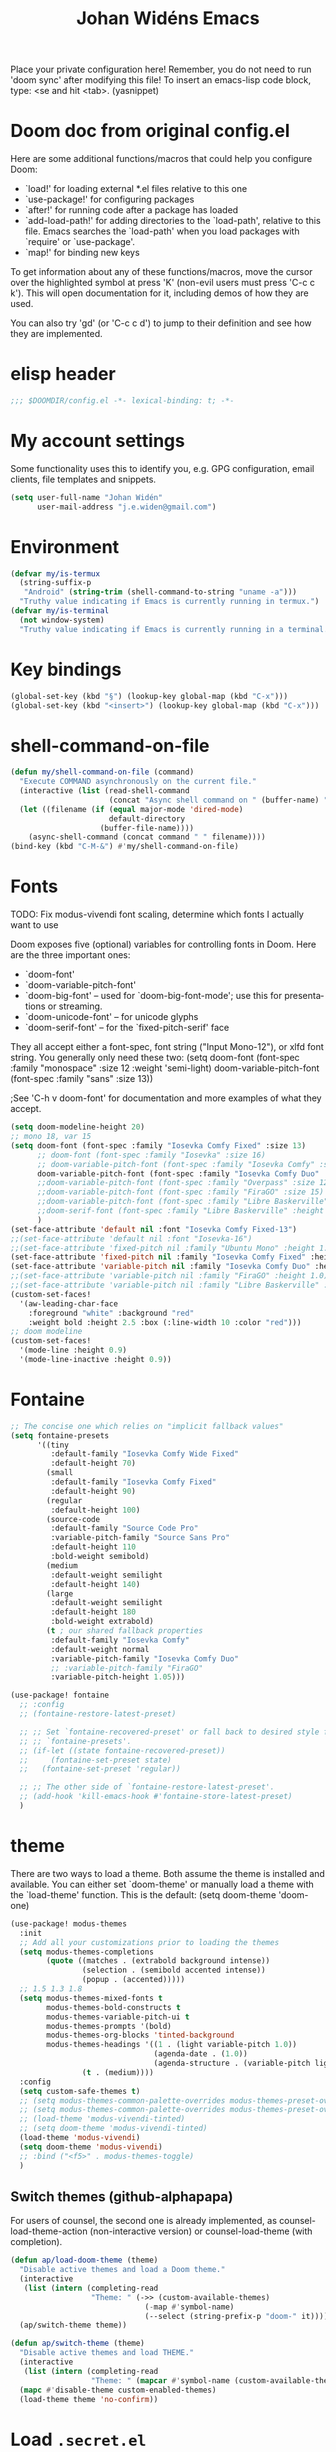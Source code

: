 #+TITLE: Johan Widéns Emacs
#+CREATOR: Johan Widén
#+LANGUAGE: en
#+OPTIONS: num:nil
#+ATTR_HTML: :style margin-left: auto; margin-right: auto;
Place your private configuration here! Remember, you do not need to run 'doom sync' after modifying this file!
To insert an emacs-lisp code block, type: <se and hit <tab>. (yasnippet)

* Doom doc from original config.el
Here are some additional functions/macros that could help you configure Doom:

- `load!' for loading external *.el files relative to this one
- `use-package!' for configuring packages
- `after!' for running code after a package has loaded
- `add-load-path!' for adding directories to the `load-path', relative to
  this file. Emacs searches the `load-path' when you load packages with
  `require' or `use-package'.
- `map!' for binding new keys

To get information about any of these functions/macros, move the cursor over
the highlighted symbol at press 'K' (non-evil users must press 'C-c c k').
This will open documentation for it, including demos of how they are used.

You can also try 'gd' (or 'C-c c d') to jump to their definition and see how
they are implemented.

* elisp header
#+BEGIN_SRC emacs-lisp
;;; $DOOMDIR/config.el -*- lexical-binding: t; -*-
#+END_SRC

* My account settings
Some functionality uses this to identify you, e.g. GPG configuration, email clients, file templates and snippets.
#+BEGIN_SRC emacs-lisp
(setq user-full-name "Johan Widén"
      user-mail-address "j.e.widen@gmail.com")
#+END_SRC

* Environment
#+BEGIN_SRC emacs-lisp
(defvar my/is-termux
  (string-suffix-p
   "Android" (string-trim (shell-command-to-string "uname -a")))
  "Truthy value indicating if Emacs is currently running in termux.")
(defvar my/is-terminal
  (not window-system)
  "Truthy value indicating if Emacs is currently running in a terminal.")
#+END_SRC

* Key bindings
#+BEGIN_SRC emacs-lisp
(global-set-key (kbd "§") (lookup-key global-map (kbd "C-x")))
(global-set-key (kbd "<insert>") (lookup-key global-map (kbd "C-x")))
#+END_SRC

* shell-command-on-file
#+BEGIN_SRC emacs-lisp
(defun my/shell-command-on-file (command)
  "Execute COMMAND asynchronously on the current file."
  (interactive (list (read-shell-command
                      (concat "Async shell command on " (buffer-name) ": "))))
  (let ((filename (if (equal major-mode 'dired-mode)
                      default-directory
                    (buffer-file-name))))
    (async-shell-command (concat command " " filename))))
(bind-key (kbd "C-M-&") #'my/shell-command-on-file)
#+END_SRC

* Fonts
TODO: Fix modus-vivendi font scaling, determine which fonts I actually want to use

Doom exposes five (optional) variables for controlling fonts in Doom. Here
are the three important ones:
- `doom-font'
- `doom-variable-pitch-font'
- `doom-big-font' -- used for `doom-big-font-mode'; use this for presentations or streaming.
- `doom-unicode-font' -- for unicode glyphs
- `doom-serif-font' -- for the `fixed-pitch-serif' face

They all accept either a font-spec, font string ("Input Mono-12"), or xlfd
font string. You generally only need these two:
(setq doom-font (font-spec :family "monospace" :size 12 :weight 'semi-light)
      doom-variable-pitch-font (font-spec :family "sans" :size 13))

;See 'C-h v doom-font' for documentation and more examples of what they accept.
#+BEGIN_SRC emacs-lisp
(setq doom-modeline-height 20)
;; mono 18, var 15
(setq doom-font (font-spec :family "Iosevka Comfy Fixed" :size 13)
      ;; doom-font (font-spec :family "Iosevka" :size 16)
      ;; doom-variable-pitch-font (font-spec :family "Iosevka Comfy" :size 13)
      doom-variable-pitch-font (font-spec :family "Iosevka Comfy Duo" :size 13)
      ;;doom-variable-pitch-font (font-spec :family "Overpass" :size 12)
      ;;doom-variable-pitch-font (font-spec :family "FiraGO" :size 15)
      ;;doom-variable-pitch-font (font-spec :family "Libre Baskerville" :height 1.0)
      ;;doom-serif-font (font-spec :family "Libre Baskerville" :height 1.0)
      )
(set-face-attribute 'default nil :font "Iosevka Comfy Fixed-13")
;;(set-face-attribute 'default nil :font "Iosevka-16")
;;(set-face-attribute 'fixed-pitch nil :family "Ubuntu Mono" :height 1.0)
(set-face-attribute 'fixed-pitch nil :family "Iosevka Comfy Fixed" :height 1.0)
(set-face-attribute 'variable-pitch nil :family "Iosevka Comfy Duo" :height 1.0)
;;(set-face-attribute 'variable-pitch nil :family "FiraGO" :height 1.0)
;;(set-face-attribute 'variable-pitch nil :family "Libre Baskerville" :height 1.0)
(custom-set-faces!
  '(aw-leading-char-face
    :foreground "white" :background "red"
    :weight bold :height 2.5 :box (:line-width 10 :color "red")))
;; doom modeline
(custom-set-faces!
  '(mode-line :height 0.9)
  '(mode-line-inactive :height 0.9))
#+END_SRC

* Fontaine
#+BEGIN_SRC emacs-lisp
;; The concise one which relies on "implicit fallback values"
(setq fontaine-presets
      '((tiny
         :default-family "Iosevka Comfy Wide Fixed"
         :default-height 70)
        (small
         :default-family "Iosevka Comfy Fixed"
         :default-height 90)
        (regular
         :default-height 100)
        (source-code
         :default-family "Source Code Pro"
         :variable-pitch-family "Source Sans Pro"
         :default-height 110
         :bold-weight semibold)
        (medium
         :default-weight semilight
         :default-height 140)
        (large
         :default-weight semilight
         :default-height 180
         :bold-weight extrabold)
        (t ; our shared fallback properties
         :default-family "Iosevka Comfy"
         :default-weight normal
         :variable-pitch-family "Iosevka Comfy Duo"
         ;; :variable-pitch-family "FiraGO"
         :variable-pitch-height 1.05)))

(use-package! fontaine
  ;; :config
  ;; (fontaine-restore-latest-preset)

  ;; ;; Set `fontaine-recovered-preset' or fall back to desired style from
  ;; ;; `fontaine-presets'.
  ;; (if-let ((state fontaine-recovered-preset))
  ;;     (fontaine-set-preset state)
  ;;   (fontaine-set-preset 'regular))

  ;; ;; The other side of `fontaine-restore-latest-preset'.
  ;; (add-hook 'kill-emacs-hook #'fontaine-store-latest-preset)
  )
#+END_SRC

* theme
There are two ways to load a theme. Both assume the theme is installed and
available. You can either set `doom-theme' or manually load a theme with the
`load-theme' function. This is the default:
(setq doom-theme 'doom-one)
#+BEGIN_SRC emacs-lisp
(use-package! modus-themes
  :init
  ;; Add all your customizations prior to loading the themes
  (setq modus-themes-completions
        (quote ((matches . (extrabold background intense))
                (selection . (semibold accented intense))
                (popup . (accented)))))
  ;; 1.5 1.3 1.8
  (setq modus-themes-mixed-fonts t
        modus-themes-bold-constructs t
        modus-themes-variable-pitch-ui t
        modus-themes-prompts '(bold)
        modus-themes-org-blocks 'tinted-background
        modus-themes-headings '((1 . (light variable-pitch 1.0))
                                (agenda-date . (1.0))
                                (agenda-structure . (variable-pitch light 1.0))
				(t . (medium))))
  :config
  (setq custom-safe-themes t)
  ;; (setq modus-themes-common-palette-overrides modus-themes-preset-overrides-intense)
  ;; (setq modus-themes-common-palette-overrides modus-themes-preset-overrides-faint)
  ;; (load-theme 'modus-vivendi-tinted)
  ;; (setq doom-theme 'modus-vivendi-tinted)
  (load-theme 'modus-vivendi)
  (setq doom-theme 'modus-vivendi)
  ;; :bind ("<f5>" . modus-themes-toggle)
  )
#+END_SRC

** Switch themes (github-alphapapa)
For users of counsel, the second one is already implemented, as counsel-load-theme-action (non-interactive version) or counsel-load-theme (with completion).
#+BEGIN_SRC emacs-lisp
(defun ap/load-doom-theme (theme)
  "Disable active themes and load a Doom theme."
  (interactive
   (list (intern (completing-read
                  "Theme: " (->> (custom-available-themes)
                              (-map #'symbol-name)
                              (--select (string-prefix-p "doom-" it)))))))
  (ap/switch-theme theme))

(defun ap/switch-theme (theme)
  "Disable active themes and load THEME."
  (interactive
   (list (intern (completing-read
                  "Theme: " (mapcar #'symbol-name (custom-available-themes))))))
  (mapc #'disable-theme custom-enabled-themes)
  (load-theme theme 'no-confirm))
#+END_SRC

* Load =.secret.el=
I load =~/.emacs.d/.secret.el= to keep sensible things out of version control.
For instance, you could set your identity by customizing both =user-full-name=
and =user-mail-address=. This is also where you want your API tokens to live.

#+BEGIN_SRC emacs-lisp :results silent
(defvar jw/paradox-github-token nil)

(let ((secret.el (expand-file-name ".secret.el" "~")))
  (when (file-exists-p secret.el)
    (load secret.el)))
#+END_SRC

* server
Allow emacs to run as a daemon.
Commented out 220811 https://discourse.doomemacs.org/t/common-config-anti-patterns/119
+BEGIN_SRC emacs-lisp
;; (server-start)
;; (setq server-kill-new-buffers nil)
+END_SRC

* Better defaults
** My defaults
#+BEGIN_SRC emacs-lisp
(setq-default
 help-window-select t             ; Focus new help windows when opened
 ;;debug-on-error t
 ;;jit-lock-defer-time 0
 ;;fast-but-imprecise-scrolling t ; Set by doom
 ;;sentence-end-double-space nil    ; End a sentence after a dot and a space. Set by doom
 window-combination-resize t      ; Resize windows proportionally
 history-delete-duplicates t
 next-error-message-highlight t
 completions-detailed t
 describe-bindings-outline t
 save-interprogram-paste-before-kill t
 ;; Change this from 10MB to 100MB
 large-file-warning-threshold 100000000
 )
(after! recentf (setq recentf-max-saved-items 1000))
#+END_SRC

** lolsmacs
Many settings in lolsmacs are already handled in doom.
The doom settings are probably better. I just copy a few settings from lolsmacs.
I want to avoid desktop, which is turned on in lolsmacs.
#+BEGIN_SRC emacs-lisp
(global-auto-revert-mode t)
#+END_SRC

* macro defkeys
From https://github.com/amno1/.emacs.d/blob/main/init.org
#+BEGIN_SRC emacs-lisp
(defmacro defkeys (mapname &rest body)
  `(let ((defs '(,@body)))
     (while defs
       (define-key ,mapname
                   (if (vectorp (car defs))
                       (car defs)
                     (read-kbd-macro (car defs)))
                   (if (or (listp (cadr defs)) (functionp (cadr defs)))
                       (cadr defs)
                     (if `(keymapp (bound-and-true-p ,(cadr defs)))
                         (eval (cadr defs)))))
       (setq defs (cddr defs)))))
#+END_SRC

* hippie expand
#+BEGIN_SRC emacs-lisp
(setq hippie-expand-try-functions-list
      '(try-complete-file-name-partially
        try-complete-file-name
        try-expand-all-abbrevs
        try-expand-line
        try-expand-dabbrev-visible
        try-expand-dabbrev-all-buffers
        try-expand-dabbrev-from-kill
        try-complete-lisp-symbol-partially
        try-complete-lisp-symbol))

(after! yasnippet
  (add-to-list 'hippie-expand-try-functions-list 'yas-hippie-try-expand))

(map! [remap dabbrev-expand] #'hippie-expand)
#+END_SRC

* org
** org proper
If you use `org' and don't want your org files in the default location below,
change `org-directory'. It must be set before org loads!
#+BEGIN_SRC emacs-lisp
(setq org-directory "~/org/")
(setq org-attach-id-dir "~/org/attachments/")

(after! org
  (progn
    (setq org-use-speed-commands t)
    (add-to-list
     'org-capture-templates
     `("P" "Protocol" entry (file+headline ,(concat org-directory "notes.org") "Inbox")
       "* %^{Title}\nSource: %u, %c\n #+BEGIN_QUOTE\n%i\n#+END_QUOTE\n\n\n%?"))
    (add-to-list
     'org-capture-templates
     `("L" "Protocol Link" entry (file+headline ,(concat org-directory "notes.org") "Inbox")
       "* %? [[%:link][%:description]] \nCaptured On: %U"))
    (add-to-list
     'org-capture-templates
     `("l" "Link" entry (file+headline ,(concat org-directory "notes.org") "Links")
       "* %a %^g\n %?\n %T\n %i"))
    (add-to-list
     'org-capture-templates
     `("w" "Web site" entry (file "")
       "* %a :website:\n\n%U %?\n\n%:initial"))))
#+END_SRC

** Which buffer types get org mode
#+BEGIN_SRC emacs-lisp
(add-to-list 'auto-mode-alist '("\\.\\(org_archive\\|txt\\)$" . org-mode))
#+END_SRC

** org-journal
#+BEGIN_SRC emacs-lisp
(after! org-journal
  (progn
    ;; With re-search-forward: Do not attempt to search for the empty string. Use instead something like
    ;; "^\*\* ", to search for all org-journal top entries.
    (customize-set-variable 'org-journal-search-forward-fn 're-search-forward)
    (setq org-journal-date-prefix "#+TITLE: "
          org-journal-file-format "private-%Y-%m-%d.org"
          org-journal-dir "~/org/roam/"
          org-journal-carryover-items nil
          org-journal-date-format "%Y-%m-%d")
    (add-to-list 'org-agenda-files org-journal-dir)))
#+END_SRC

** Babel
#+BEGIN_SRC emacs-lisp
(after! org
  (+org--babel-lazy-load 'python)
  (+org--babel-lazy-load 'shell)
  ;; (require 'ob-emacs-lisp)
  ;; ;; (require 'ob-ledger)
  ;; (require 'ob-python)
  ;; (require 'ob-shell)
  ;; (require 'ob-core)
  ;; (require 'ob-tangle)
  ;; (setq org-babel-load-languages '((emacs-lisp . t)
  ;;                                  (ledger . t)
  ;;                                  (python . t)
  ;;                                  (shell . t)  ; in my case /bin/bash
  ;;                                  ))
  )
#+END_SRC

** ox-gfm
#+BEGIN_SRC emacs-lisp
(after! org
  (require 'ox-gfm nil t))
#+END_SRC

** org-roam
#+BEGIN_SRC emacs-lisp
(setq org-roam-v2-ack t)
(setq org-roam-directory (file-truename "~/org/roam/")
      org-roam-db-location (file-truename "~/org/roam/org-roam.db")
      org-id-link-to-org-use-id t)
#+END_SRC

** org-roam-ui
#+BEGIN_SRC emacs-lisp
(use-package! websocket
    :after org-roam)

(use-package! org-roam-ui
    :after org-roam ;; or :after org
;;         normally we'd recommend hooking orui after org-roam, but since org-roam does not have
;;         a hookable mode anymore, you're advised to pick something yourself
;;         if you don't care about startup time, use
;;  :hook (after-init . org-roam-ui-mode)
    :config
    (setq org-roam-ui-sync-theme t
          org-roam-ui-follow t
          org-roam-ui-update-on-save t
          org-roam-ui-open-on-start t))
#+END_SRC

** hugo-enable
BEGIN_SRC emacs-lisp
(after! (org ox-hugo)
  (defun jethro/conditional-hugo-enable ()
    (save-excursion
      (if (cdr (assoc "SETUPFILE" (org-roam--extract-global-props '("SETUPFILE"))))
          (org-hugo-auto-export-mode +1)
        (org-hugo-auto-export-mode -1))))
  (add-hook 'org-mode-hook #'jethro/conditional-hugo-enable))
END_SRC

** org-noter
+BEGIN_SRC emacs-lisp
(setq org-noter-always-create-frame nil
      org-noter-notes-search-path '("~/org/roam/org-noter"))
+END_SRC

** bibtex-completion
If we use doom module :completion helm and module biblio the biblio
takes care of bibtex-completion.
#+BEGIN_SRC emacs-lisp
(use-package! bibtex-completion
  :config
  (setq bibtex-completion-bibliography '("/home/jw/org/roam/biblio/references.bib")
        bibtex-completion-library-path "/home/jw/org/roam/pdfs"
        bibtex-completion-notes-path "/home/jw/org/roam/biblio/helm-bibtex-notes"
        bibtex-completion-notes-template-multiple-files "#+TITLE: Notes on: ${author-or-editor} (${year}): ${title}\n\nSee [cite/t:@${=key=}]\n"
        bibtex-completion-additional-search-fields '(keywords)
        bibtex-completion-display-formats
	    '((article       . "${=has-pdf=:1}${=has-note=:1} ${year:4} ${author:36} ${title:*} ${journal:40}")
	      (inbook        . "${=has-pdf=:1}${=has-note=:1} ${year:4} ${author:36} ${title:*} Chapter ${chapter:32}")
	      (incollection  . "${=has-pdf=:1}${=has-note=:1} ${year:4} ${author:36} ${title:*} ${booktitle:40}")
	      (inproceedings . "${=has-pdf=:1}${=has-note=:1} ${year:4} ${author:36} ${title:*} ${booktitle:40}")
	      (t             . "${=has-pdf=:1}${=has-note=:1} ${year:4} ${author:36} ${title:*}"))
        bibtex-completion-pdf-field "file"
        bibtex-completion-pdf-open-function 'org-open-file
))
#+END_SRC

** org-menu
#+BEGIN_SRC emacs-lisp
(use-package! org-menu
 :after org
 :config
 (define-key org-mode-map (kbd "C-c m") 'org-menu)
  )
#+END_SRC

** org-recoll
#+BEGIN_SRC emacs-lisp
(use-package! org-recoll)
#+END_SRC

** org-similarity
#+BEGIN_SRC emacs-lisp
(use-package! org-similarity
  :config
  (setq org-similarity-directory org-roam-directory)
  )
#+END_SRC

** org-transclusion
#+BEGIN_SRC emacs-lisp
(use-package! org-transclusion
  :after org
  :init
  (map!
   :map global-map "<f12>" #'org-transclusion-add
   :leader
   :prefix "n"
   :desc "Org Transclusion Mode" "t" #'org-transclusion-mode))
#+END_SRC

* line numbers
This determines the style of line numbers in effect. If set to `nil', line
numbers are disabled. For relative line numbers, set this to `relative'.
#+BEGIN_SRC emacs-lisp
(setq display-line-numbers-type nil)
#+END_SRC

* Helm
** new helm proper
#+BEGIN_SRC emacs-lisp
(after! helm
  (progn
      (define-key helm-map (kbd "<tab>") 'helm-execute-persistent-action) ; rebind tab to do persistent action
      (define-key helm-map (kbd "C-i") 'helm-execute-persistent-action) ; make TAB work in terminal
      (define-key helm-map (kbd "C-j")  'helm-select-action) ; list actions using C-z

      (setq helm-candidate-number-limit 1000
            helm-display-header-line t
            helm-ff-auto-update-initial-value t
            helm-ff-DEL-up-one-level-maybe t)
      (when (modulep! :completion new-helm +childframe)
        (setq helm-posframe-border-width 16))

      ;; Was bound to the consult variant
      (global-set-key (kbd "M-y") 'helm-show-kill-ring)
      ;; Was bound to the vertico variant
      (global-set-key (kbd "C-x b") 'helm-mini)

      ;; use helm to list eshell history
      (add-hook 'eshell-mode-hook
                #'(lambda ()
                    (define-key eshell-mode-map (kbd "M-l")  'helm-eshell-history)))

      (helm-adaptive-mode 1)
      ;; show minibuffer history with Helm
      ;; (define-key minibuffer-local-map (kbd "M-p") 'helm-minibuffer-history)
      ;; (define-key minibuffer-local-map (kbd "M-n") 'helm-minibuffer-history)
      ))

(after! helm-projectile
  ;; (setq projectile-switch-project-action 'helm-projectile)
  (helm-projectile-on))
(after! (helm consult-recoll)
  (add-to-list 'helm-completing-read-handlers-alist (cons #'consult-recoll nil))
)
;; (after! vertico
;;   (setq completion-category-overrides nil))
#+END_SRC

** helm-bibtex
#+BEGIN_SRC emacs-lisp
(use-package! helm-bibtex
  :after helm)
#+END_SRC

** helm-ls-git
#+BEGIN_SRC emacs-lisp
  (use-package! helm-ls-git
    :after helm)
#+END_SRC

** helm-pydoc
#+BEGIN_SRC emacs-lisp
  (use-package! helm-pydoc
    :after helm)
#+END_SRC

** helm-tramp
#+BEGIN_SRC emacs-lisp
  (use-package! helm-tramp
    :after helm)
#+END_SRC

** mu-helm-rg
https://www.manueluberti.eu/emacs/2020/02/22/ripgrepping-with-helm/
One can also use helm-do-grep-ag
#+BEGIN_SRC emacs-lisp
(after! helm
  (progn
    (setq helm-grep-ag-command (concat "rg"
                                       " --color=never"
                                       " --smart-case"
                                       " --no-heading"
                                       " --line-number %s %s %s")
          helm-grep-file-path-style 'relative)
    (defun mu-helm-rg (directory &optional with-types)
      "Search in DIRECTORY with RG.
With WITH-TYPES, ask for file types to search in."
      (interactive "P")
      (require 'helm-adaptive)
      (helm-grep-ag-1 (expand-file-name directory)
                      (helm-aif (and with-types
                                     (helm-grep-ag-get-types))
                          (helm-comp-read
                           "RG type: " it
                           :must-match t
                           :marked-candidates t
                           :fc-transformer 'helm-adaptive-sort
                           :buffer "*helm rg types*"))))
    (defun mu--project-root ()
      "Return the project root directory or `helm-current-directory'."
      (require 'helm-ls-git)
      (if-let (dir (helm-ls-git-root-dir))
          dir
        (helm-current-directory)))
    (defun mu-helm-project-search (&optional with-types)
      "Search in current project with RG.
With WITH-TYPES, ask for file types to search in."
      (interactive "P")
      (mu-helm-rg (mu--project-root) with-types))

    (defun mu-helm-file-search (&optional with-types)
      "Search in `default-directory' with RG.
With WITH-TYPES, ask for file types to search in."
      (interactive "P")
      (mu-helm-rg default-directory with-types))))
#+END_SRC

** org-ql
#+BEGIN_SRC emacs-lisp
(use-package! org-ql
  :after helm)
(use-package! helm-org-ql
  :after helm)
#+END_SRC

** helm-org-rifle
#+BEGIN_SRC emacs-lisp
(use-package! helm-org-rifle
  :after helm)
#+END_SRC

** helm-wikipedia
#+BEGIN_SRC emacs-lisp
(use-package! helm-wikipedia
  :after helm)
#+END_SRC

** ezf
#+BEGIN_SRC emacs-lisp
(after! helm
  (load "/home/jw/projects/emacs/ezf/ezf.el"))
#+END_SRC

** helm key bindings in C-z map
Rebind C-z, by default it is suspend-frame
From https://github.com/amno1/.emacs.d/blob/main/init.org
#+BEGIN_SRC emacs-lisp
(after! helm
  (define-prefix-command 'C-z-map)
  (global-set-key (kbd "C-z") 'C-z-map)
  (defkeys global-map
    "C-z C-b" helm-buffers-list
    "C-z a"   mu-helm-project-search
    "C-z b"   helm-filtered-bookmarks
    "C-z c"   helm-company
    "C-z d"   helm-dabbrev
    "C-z e"   helm-calcul-expression
    "C-z g"   helm-google-suggest
    "C-z h"   helm-descbinds
    "C-z k"   helm-show-kill-ring
    "C-z f"   helm-find-files
    "C-z m"   helm-mini
    "C-z o"   helm-occur
    "C-z p"   helm-browse-project
    "C-z q"   helm-apropos
    "C-z r"   helm-recentf
    "C-z s"   swiper-helm
    "C-z C-c" helm-colors
    "C-z x"   helm-M-x
    "C-z y"   helm-yas-complete
    "C-z C-g" helm-ls-git-ls
    "C-z SPC" helm-all-mark-rings))
#+END_SRC

** helm-browser
#+BEGIN_SRC emacs-lisp
(use-package! helm-browser
  :after helm)
#+END_SRC

* citeproc
+BEGIN_SRC emacs-lisp
(use-package! citeproc
  :after org)
(use-package! oc
  :config
  (require 'oc-csl))
+END_SRC

* exwm-randr
#+BEGIN_SRC emacs-lisp
  (use-package! exwm)
  (require 'exwm-randr)
  (defun jw/env-list (env-string)
      "Return list of strings in environment variable env-string.
  nil if empty or undefined."
      (let ((env-var (getenv env-string)))
        (if env-var
            (split-string env-var)
          nil)))
  (defun jw/env-str (env-string)
      "Return string in environment variable env-string.
  nil if empty or undefined."
      (let ((env-var (getenv env-string)))
        (if (> (length env-var) 0)
            env-var
          nil)))

    (defun jw/build-workspace-monitor-plist (list)
      (let (transformed-list first second (rev-list (reverse list)))
        (while rev-list
          (setq second (car rev-list))
          (setq first (string-to-number (car (cdr rev-list))))
          (setq transformed-list (cons first (cons second transformed-list)))
          (setq rev-list (cdr (cdr rev-list)))
          )
        transformed-list))

    (defun jw/xrandr-output-list ()
      "Return list of connected X11 screens, according to xrandr."
      (interactive)
      (let* ((xrandr-output-regexp "\n\\([^ ]+\\) connected ")
             (find-outputs
              (lambda ()
                (let (output-list)
                  (call-process "/usr/bin/xrandr" nil t nil)
                  (goto-char (point-min))
                  (while (re-search-forward xrandr-output-regexp nil 'noerror)
                    (setq output-list (cons (match-string 1) output-list))
                    (forward-line))
                  (reverse output-list))))
             (output-list (with-temp-buffer
                            (funcall find-outputs))))
         output-list))

    (setq jw/x11-screen-list (jw/env-list "X11_SCREEN_LIST"))
    (setq jw/x11-screen-order-list (jw/env-list "X11_SCREEN_ORDER_LIST"))
    (setq jw/x11-screen-mode-list (jw/env-list "X11_SCREEN_MODE_LIST"))
    (setq jw/x11-screen-rate-list (jw/env-list "X11_SCREEN_RATE_LIST"))
    (setq jw/x11-screen-disabled-list (jw/env-list "X11_SCREEN_DISABLED_LIST"))
    (setq jw/exwm-workspace-list (jw/env-list "EXWM_WORKSPACE_LIST"))
    (setq jw/x11-screen-preferred (jw/env-str "X11_SCREEN_PREFERRED"))
    (setq jw/x11-display-dpi (jw/env-str "X11_DISPLAY_DPI"))
    (let ((env-var (getenv "X11_SCREEN_USE_ALL_AVAILABLE")))
      (setq jw/x11-screen-use-all-available
            (if (and (> (length env-var) 0) (string= "yes" env-var))
                t
              nil)))

    (setq exwm-randr-workspace-monitor-plist (jw/build-workspace-monitor-plist jw/exwm-workspace-list))

    (defun jw/exwm-change-screen-hook ()
      "Execute xrandr to select and position available screens according to X11_SCREEN_* environment variables."
      (let* ((output-list (jw/xrandr-output-list))
             (available-screens (seq-intersection jw/x11-screen-list output-list))
             (available-order-screens (seq-intersection jw/x11-screen-order-list output-list))
             ;; See "--auto" in xrandr(1) and https://github.com/ch11ng/exwm/issues/529.
             (unavailable-screens (seq-difference jw/x11-screen-list output-list))
             (available-disabled-screens (seq-intersection jw/x11-screen-disabled-list output-list))
             (available-screen-modes
              (let (mode-list
                    mode screen
                    (x-screen-list jw/x11-screen-list)
                    (x-mode-list jw/x11-screen-mode-list))
                (while x-screen-list
                  (setq screen (car x-screen-list))
                  (setq x-screen-list (cdr x-screen-list))
                  (setq mode (car x-mode-list))
                  (setq x-mode-list (cdr x-mode-list))
                  (if (seq-contains available-screens screen)
                      (setq mode-list (cons mode mode-list))))
                (reverse mode-list)))
             (available-screen-rates
              (let (rate-list
                    rate screen
                    (x-screen-list jw/x11-screen-list)
                    (x-rate-list jw/x11-screen-rate-list))
                (while x-screen-list
                  (setq screen (car x-screen-list))
                  (setq x-screen-list (cdr x-screen-list))
                  (setq rate (car x-rate-list))
                  (setq x-rate-list (cdr x-rate-list))
                  (if (seq-contains available-screens screen)
                      (setq rate-list (cons rate rate-list))))
                (reverse rate-list))))
        (if available-screens
            ;; Start building xrandr command line
            (let* ((x-primary-screen
                    (if (and jw/x11-screen-preferred (seq-contains available-screens jw/x11-screen-preferred))
                        jw/x11-screen-preferred
                      (car available-screens)))
                   (screen-pos (seq-position available-screens x-primary-screen))
                   (x-primary-mode (elt available-screen-modes screen-pos))
                   (x-primary-rate (elt available-screen-rates screen-pos))
                   (xrandr-dpi-args
                    (if jw/x11-display-dpi
                        (list jw/x11-display-dpi "--dpi")))
                   (xrandr-primary-args (list x-primary-rate "--rate" x-primary-mode "--mode" "--primary" x-primary-screen "--output"))
                   screen
                   disabled-list
                   (xrandr-disabled-args
                    (progn
                      (while available-disabled-screens
                        (setq screen (car available-disabled-screens))
                        (setq available-disabled-screens (cdr available-disabled-screens))
                        (setq disabled-list (cons "--output" disabled-list))
                        (setq disabled-list (cons screen disabled-list))
                        (setq disabled-list (cons "--off" disabled-list)))
                      disabled-list))
                   (unavailable-screen-list unavailable-screens)
                   u-s-list
                   (xrandr-unavailable-screen-args
                    (progn
                      (while unavailable-screen-list
                        (setq screen (car unavailable-screen-list))
                        (setq unavailable-screen-list (cdr unavailable-screen-list))
                        (setq u-s-list (cons "--output" u-s-list))
                        (setq u-s-list (cons screen u-s-list))
                        ;; (setq u-s-list (cons "--auto" u-s-list))
                        (setq u-s-list (cons "--off" u-s-list)))
                      u-s-list))
                   (screen-list available-screens)
                   rest-list
                   (xrandr-rest-available-screen-args
                    (if jw/x11-screen-use-all-available
                         ;; Add remaining available screens, except the primary screen
                         (progn
                            (while screen-list
                               (setq screen (car screen-list))
                               (setq screen-list (cdr screen-list))
                               (if (not (string= screen x-primary-screen))
                                   (progn
                                     (setq rest-list (cons "--output" rest-list))
                                     (setq rest-list (cons screen rest-list))
                                     (setq rest-list (cons "--mode" rest-list))
                                     (setq rest-list (cons (elt available-screen-modes (seq-position available-screens screen)) rest-list))
                                     (setq rest-list (cons "--rate" rest-list))
                                     (setq rest-list (cons (elt available-screen-rates (seq-position available-screens screen)) rest-list)))))
                            rest-list)
                         ;; Disable remaining available screens, except the primary screen
                         (progn
                            (while screen-list
                               (setq screen (car screen-list))
                               (setq screen-list (cdr screen-list))
                               (if (not (string= screen x-primary-screen))
                                   (progn
                                     (setq rest-list (cons "--output" rest-list))
                                     (setq rest-list (cons screen rest-list))
                                     (setq rest-list (cons "--off" rest-list)))))
                            rest-list)))
                   (screen-order-list available-order-screens)
                   order-list
                   left-screen
                   (xrandr-screen-order-args
                    (if (and jw/x11-screen-use-all-available
                             (> (length screen-order-list) 1))
                        (progn
                           (setq left-screen (car screen-order-list))
                           (setq screen-order-list (cdr screen-order-list))
                           (while screen-order-list
                              (setq screen (car screen-order-list))
                              (setq screen-order-list (cdr screen-order-list))
                              (setq order-list (cons "--output" order-list))
                              (setq order-list (cons screen order-list))
                              (setq order-list (cons "--right-of" order-list))
                              (setq order-list (cons left-screen order-list))
                              (setq left-screen screen))
                           (reverse order-list))))
                   (xrandr-args (reverse (append xrandr-rest-available-screen-args xrandr-unavailable-screen-args
                                                 xrandr-disabled-args xrandr-primary-args xrandr-dpi-args))))
               (progn
                 (setq jw/debug-output-list output-list)
                 (setq jw/debug-xrandr-args xrandr-args)
                 (setq jw/debug-xrandr-order-args xrandr-screen-order-args)
                 (apply #'call-process
                        "/usr/bin/xrandr" nil nil nil
                        xrandr-args)
                 (if xrandr-screen-order-args
                     (apply #'call-process
                            "/usr/bin/xrandr" nil nil nil
                            xrandr-screen-order-args)))
            )
          )
        )
      )

    (add-hook 'exwm-randr-screen-change-hook 'jw/exwm-change-screen-hook)
    (exwm-randr-enable)
#+END_SRC

* exwm-config
#+BEGIN_SRC emacs-lisp
  (require 'ido)
  (use-package! windower)
  (require 'browse-url)
  (require 'exwm-manage)

  (defun ambrevar/call-process-to-string (program &rest args)
    "Call PROGRAM with ARGS and return output.
  See also `process-lines'."
    ;; Or equivalently:
    ;; (with-temp-buffer
    ;;   (apply 'process-file program nil t nil args)
    ;;   (buffer-string))
    (with-output-to-string
      (with-current-buffer standard-output
        (apply 'process-file program nil t nil args))))

  ;; (defun jw/xmodmap ()
  ;;   "Execute xmodmap"
  ;;   (progn
  ;;     (remove-hook 'exwm-manage-finish-hook 'jw/xmodmap)
  ;;     (ambrevar/call-process-to-string "/usr/bin/touch" "/tmp/jw_xmodmap")
  ;;     (ambrevar/call-process-to-string "/usr/bin/xmodmap" "/home/jw/.Xmodmap.exwm")))

  (defun jw/xmodmap ()
    "Execute xmodmap"
    (interactive)
    (progn
      ;; (remove-hook 'exwm-manage-finish-hook 'jw/xmodmap)
      (ambrevar/call-process-to-string "/home/jw/bin/set_xmodmap.sh")
      ;; (require 'exwm-xim)
      ;; (push ?\C-\\ exwm-input-prefix-keys)   ;; use Ctrl + \ to switch input method
      ;; (exwm-xim-enable)
      ))

  (defun jw/setxkbmap-se ()
    "Execute setxkbmap se"
    (interactive)
    (progn
      (ambrevar/call-process-to-string "/usr/bin/setxkbmap" "se")))

  (defun jw/setxkbmap-us ()
    "Execute setxkbmap us"
    (interactive)
    (progn
      (ambrevar/call-process-to-string "/usr/bin/setxkbmap" "us")))

  (setq browse-url-generic-program
        (or
         (executable-find (or (getenv "BROWSER") ""))
         (when (executable-find "xdg-mime")
           (let ((desktop-browser (ambrevar/call-process-to-string "xdg-mime" "query" "default" "text/html")))
             (substring desktop-browser 0 (string-match "\\.desktop" desktop-browser))))
         (executable-find browse-url-chrome-program)))

  (defun my-exwm-config-setup ()
    "My modified configuration for EXWM. Based on exwm-config.el"
    ;; Setting exwm-manage-force-tiling t has the unfortunate side effect that new floating windows
    ;; are unresponsive for a considerable time (30 seconds or so)
    (setq exwm-manage-force-tiling t)
    ;; Set the initial workspace number.
    (unless (get 'exwm-workspace-number 'saved-value)
      (setq exwm-workspace-number 4))
    ;; Make class name the buffer name
    (add-hook 'exwm-update-class-hook
              (lambda ()
                (exwm-workspace-rename-buffer exwm-class-name)))
    ;; Global keybindings. 0-9 bcDfFgGhHijJkKlLmoOQrRwWå !"#¤%&/()= tab f2 backspace
    (unless (get 'exwm-input-global-keys 'saved-value)
      (setq exwm-input-global-keys
            `(
              ;; (,(kbd "s-b") . exwm-workspace-switch-to-buffer)
              (,(kbd "s-b") . helm-mini) ;; list and select buffers
              (,(kbd "s-c") . helm-resume) ;; Continue in latest helm selection buffer
              (,(kbd "s-G") . helm-locate) ;; locate file, based in Linux locate command
              (,(kbd "s-g") . mu-helm-file-search) ;; Grep search in files
              (,(kbd "s-r") . helm-run-external-command) ;; Start an application, such as google-chrome
              (,(kbd "s-W") . helm-exwm-switch-browser) ;; Switch to some browser windows
              (,(kbd "s-m") . (lambda () ;; Toggle display of mode-line and minibuffer, in an EXWM window
                                (interactive)
                                (exwm-layout-toggle-mode-line)
                                (exwm-workspace-toggle-minibuffer)))
              (,(kbd "s-i") . exwm-input-toggle-keyboard) ;; Toggle between "line-mode" and "char-mode" in an EXWM window
              ;; 's-r': Reset (to line-mode).
              (,(kbd "s-R") . exwm-reset) ;; Try to reset EXWM to a sane mode. Panic key
              ;; Interactively select, and switch to, a workspace. Only works in non EXWM windows.
              (,(kbd "s-w") . exwm-workspace-switch)
              ;; 's-å': Launch application.
              ;; (,(kbd "s-å") . (lambda (command)
              ;;              (interactive (list (read-shell-command "$ ")))
              ;;              (start-process-shell-command command nil command)))
              ;; 's-N': Switch to certain a workspace.
              ,@(mapcar (lambda (i)
                          `(,(kbd (format "s-%d" i)) .
                            (lambda ()
                              (interactive)
                              (exwm-workspace-switch-create ,i))))
                        (number-sequence 0 9))
              ;; 'S-s-N': Move window to, and switch to, a certain workspace.
              ,@(cl-mapcar (lambda (c n)
                             `(,(kbd (format "s-%c" c)) .
                               (lambda ()
                                 (interactive)
                                 (exwm-workspace-move-window ,n)
                                 (exwm-workspace-switch ,n))))
                           '(?\= ?! ?\" ?# ?¤ ?% ?& ?/ ?\( ?\))
                           (number-sequence 0 9))

              ;; Bind "s-<f2>" to "slock", a simple X display locker.
              (,(kbd "s-<f2>") . (lambda ()
                                   (interactive)
                                   (start-process "" nil "/usr/bin/slock")))
              ;; Bind "s-<f11>" to setkbmap setxkbmap -layout se
              (,(kbd "s-<f11>") . (lambda ()
                                   (interactive)
                                   (start-process "" nil "/usr/bin/setxkbmap" "-layout" "se")))
              ;; Bind "s-<f12>" to setkbmap setxkbmap -layout se -variant rus
              (,(kbd "s-<f12>") . (lambda ()
                                   (interactive)
                                   (start-process "" nil "/usr/bin/setxkbmap" "-layout" "se" "-variant" "rus")))
              (,(kbd "s-h") . windmove-left)  ;; Move to window to the left of current one. Uses universal arg
              (,(kbd "s-j") . windmove-down)  ;; Move to window below current one. Uses universal arg
              (,(kbd "s-k") . windmove-up)    ;; Move to window above current one. Uses universal arg
              (,(kbd "s-l") . windmove-right) ;; Move to window to the right of current one. Uses universal arg
              ;; (,(kbd "s-f") . find-file)
              (,(kbd "s-f") . helm-find-files)
              (,(kbd "s-<tab>") . windower-switch-to-last-buffer) ;; Switch to last open buffer in current window
              (,(kbd "s-s") . windower-toggle-single) ;; Toggle between multiple windows, and a single window
              (,(kbd "s-S") . windower-toggle-split)  ;; Toggle between vertical and horizontal split. Only works with exactly two windows.
              (,(kbd "s-H") . windower-swap-left)  ;; Swap current window with the window to the left
              (,(kbd "s-J") . windower-swap-below) ;; Swap current window with the window below
              (,(kbd "s-K") . windower-swap-above) ;; Swap current window with the window above
              (,(kbd "s-L") . windower-swap-right) ;; Swap current window with the window to the right
              (,(kbd "s-F") . exwm-floating-toggle-floating) ;; Toggle the current window between floating and non-floating states
              (,(kbd "s-Q") . exwm-layout-toggle-fullscreen) ;; Toggle fullscreen mode
              (,(kbd "s-D") . kill-this-buffer)
              (,(kbd "s-<backspace>") . kill-this-buffer)
              )))
    ;; Line-editing shortcuts: abBcdefFknpqsvwx
    (unless (get 'exwm-input-simulation-keys 'saved-value)
      (setq exwm-input-simulation-keys
            `((,(kbd "H-b") . ,(kbd "<left>"))
              (,(kbd "H-B") . ,(kbd "C-<left>"))
              (,(kbd "H-f") . ,(kbd "<right>"))
              (,(kbd "H-F") . ,(kbd "C-<right>"))
              (,(kbd "H-p") . ,(kbd "<up>"))
              (,(kbd "H-n") . ,(kbd "<down>"))
              (,(kbd "H-a") . ,(kbd "<home>"))
              (,(kbd "H-e") . ,(kbd "<end>"))
              ;; q and w are convenient if Caps Lock key is Hyper key
              (,(kbd "H-q") . ,(kbd "<prior>"))
              (,(kbd "H-w") . ,(kbd "<next>"))
              (,(kbd "H-d") . ,(kbd "<delete>"))
              (,(kbd "H-k") . ,(kbd "S-<end> <delete>"))
              ;; cut/paste.
              (,(kbd "H-x") . ,(kbd "C-x"))
              (,(kbd "H-c") . ,(kbd "C-c"))
              (,(kbd "H-v") . ,(kbd "C-v"))
              ;; search
              (,(kbd "H-s") . ,(kbd "C-f"))
              )))
    ;; Default is save-buffers-kill-terminal, but that may kill daemon before its finished
    (global-set-key (kbd "C-x C-c") 'save-buffers-kill-emacs)
    (add-hook 'exwm-update-title-hook 'ambrevar/exwm-rename-buffer-to-title)
    ;; Ensure that EXWM input mode is displayed in mode line
    (add-hook 'exwm-input--input-mode-change-hook
              'force-mode-line-update)
    ;; Called once, to configure X11 keyboard layout
    (add-hook 'exwm-manage-finish-hook
              'jw/xmodmap t)
    ;; Allow resizing of non-floating windows, with mouse.
    (setq window-divider-default-bottom-width 2
          window-divider-default-right-width 2)
    (window-divider-mode)
    ;; Allow switching to EXWM buffers not belonging to current workspace.
    ;; This behaviour takes some getting used to, I guess thats why its not default
    (setq exwm-layout-show-all-buffers t)
    ;; Configure Ido
    (my-exwm-config-ido)
    ;; Other configurations
    (my-exwm-config-misc))

  ;; This is copied from exwm-config.el
  (defun my-exwm-config--fix/ido-buffer-window-other-frame ()
    "Fix `ido-buffer-window-other-frame'."
    (defalias 'exwm-config-ido-buffer-window-other-frame
      (symbol-function #'ido-buffer-window-other-frame))
    (defun ido-buffer-window-other-frame (buffer)
      "This is a version redefined by EXWM.

  You can find the original one at `exwm-config-ido-buffer-window-other-frame'."
      (with-current-buffer (window-buffer (selected-window))
        (if (and (derived-mode-p 'exwm-mode)
                 exwm--floating-frame)
            ;; Switch from a floating frame.
            (with-current-buffer buffer
              (if (and (derived-mode-p 'exwm-mode)
                       exwm--floating-frame
                       (eq exwm--frame exwm-workspace--current))
                  ;; Switch to another floating frame.
                  (frame-root-window exwm--floating-frame)
                ;; Do not switch if the buffer is not on the current workspace.
                (or (get-buffer-window buffer exwm-workspace--current)
                    (selected-window))))
          (with-current-buffer buffer
            (when (derived-mode-p 'exwm-mode)
              (if (eq exwm--frame exwm-workspace--current)
                  (when exwm--floating-frame
                    ;; Switch to a floating frame on the current workspace.
                    (frame-selected-window exwm--floating-frame))
                ;; Do not switch to exwm-mode buffers on other workspace (which
                ;; won't work unless `exwm-layout-show-all-buffers' is set)
                (unless exwm-layout-show-all-buffers
                  (selected-window)))))))))

  (defun my-exwm-config-ido ()
    "Configure Ido to work with EXWM."
    ;; (ido-mode 1)
    (add-hook 'exwm-init-hook #'my-exwm-config--fix/ido-buffer-window-other-frame))

  (defun my-exwm-config-misc ()
    "Other configurations."
    ;; Make more room
    (require 'exwm-systemtray)
    (exwm-systemtray-enable)
    ;; (require 'exwm-xim)
    ;; (push ?\C-\\ exwm-input-prefix-keys)   ;; use Ctrl + \ to switch input method
    ;; (exwm-xim-enable)
    (menu-bar-mode -1)
    (tool-bar-mode -1)
    (scroll-bar-mode -1))

  ;; Rename buffer to window title.
  (defun ambrevar/exwm-rename-buffer-to-title () (exwm-workspace-rename-buffer exwm-title))

  (my-exwm-config-setup) ;; Does not start X11 or EXWM. Start should be done from commandline.
#+END_SRC

* telephone-line
+BEGIN_SRC emacs-lisp
  (use-package! telephone-line)
  (defun ambrevar/bottom-right-window-p ()
    "Determines whether the last (i.e. bottom-right) window of the
    active frame is showing the buffer in which this function is
    executed."
    (let* ((frame (selected-frame))
           (right-windows (window-at-side-list frame 'right))
           (bottom-windows (window-at-side-list frame 'bottom))
           (last-window (car (seq-intersection right-windows bottom-windows))))
      (eq (current-buffer) (window-buffer last-window))))

  (defun jw/telephone-misc-if-exwm-or-last-window ()
    "Renders the mode-line-misc-info string for display in the
    mode-line if the currently active window is the last one in the
    frame, or an exwm window.

    The idea is to not display information like the current time,
    load, battery levels on all buffers.
    And to display input mode only in exwm windows."

    (when (or (ambrevar/bottom-right-window-p)
              exwm-window-type)
      (telephone-line-raw mode-line-misc-info t)))

  (defun jw/input-mode-str ()
    "Return string representing input mode, if window is of type EXWM"
    (if exwm-window-type
        (if (eq exwm--input-mode 'line-mode)
          (format "l")
          (format "c"))
      (format "")))

  (defun jw/workspace-index ()
    "Return string representing current EXWM workspace index"
    (if (ambrevar/bottom-right-window-p)
      (format "[%s]" (exwm-workspace--position (selected-frame)))
      (format "")))

  (defun jw/format-workspace-index-and-input-mode ()
    "Return string [workspace_index]input-mode depending on exwm-window or bottom-right window"
    (format "%s%s" (jw/workspace-index) (jw/input-mode-str)))

  (defun ambrevar/telephone-line-setup ()
    (telephone-line-defsegment telephone-line-last-window-segment ()
      (jw/telephone-misc-if-exwm-or-last-window))

    ;; Display the current EXWM workspace index in the mode-line
    (telephone-line-defsegment telephone-line-exwm-workspace-index ()
      (jw/format-workspace-index-and-input-mode))

    ;; Define a highlight font for ~ important ~ information in the last
    ;; window.
    (defface special-highlight '((t (:foreground "white" :background "#5f627f"))) "")
    (add-to-list 'telephone-line-faces
                 '(highlight . (special-highlight . special-highlight)))

    (setq telephone-line-lhs
          '((nil . (telephone-line-position-segment))
            (accent . (telephone-line-buffer-segment))))

    (setq telephone-line-rhs
          '((accent . (telephone-line-major-mode-segment))
            (nil . (telephone-line-last-window-segment
                    telephone-line-exwm-workspace-index))))

    (setq telephone-line-primary-left-separator 'telephone-line-tan-left
          telephone-line-primary-right-separator 'telephone-line-tan-right
          telephone-line-secondary-left-separator 'telephone-line-tan-hollow-left
          telephone-line-secondary-right-separator 'telephone-line-tan-hollow-right)

    (telephone-line-mode 1))

  (ambrevar/telephone-line-setup)
+END_SRC

* helm-exwm
#+BEGIN_SRC emacs-lisp
(use-package! helm-exwm
  :config
  (setq helm-exwm-emacs-buffers-source (helm-exwm-build-emacs-buffers-source))
  (setq helm-exwm-source (helm-exwm-build-source))
  (setq helm-mini-default-sources `(helm-exwm-emacs-buffers-source
                                    helm-exwm-source
                                    helm-source-recentf
                                    helm-source-bookmarks))
  )
#+END_SRC

* exwm-float
Turned off for now, since I force floating windows to be non floating.
BEGIN_SRC emacs-lisp
(use-package! exwm-float
  :init
  (setq exwm-float-modify-amount '(:move-slow 20 :move-fast 100 :resize 50)
        exwm-float-border '(:stationary ("navy" . 1) :moving ("maroon" . 2))
        exwm-float-position-configs
        '((:name "NW" :key "1" :title nil :x 0 :y 0 :width 0.25 :height 0.25)
          (:name "NE" :key "2" :title nil :x 0.6 :y 0 :width 0.25 :height 0.25)
          (:name "SW" :key "3" :title nil :x 0 :y -0.25 :width 0.25 :height 0.25)
          (:name "SE" :key "4" :title nil :x 0.6 :y -0.25 :width 0.25 :height 0.25)
          (:name "Center" :key "5" :title nil :x 0.25 :y 0.25 :width 0.4 :height 0.5)
          (:name "Hide" :key "h" :title nil :x 0.5 :y -1 :width 1 :height 1))
        )
  (exwm-float-setup)
  (exwm-input-set-key (kbd "C-c M-F") #'exwm-float-mode))
END_SRC

* epkg
#+BEGIN_SRC emacs-lisp
(setq epkg-repository "~/epkgs/")
#+END_SRC

* Scroll in place
#+BEGIN_SRC emacs-lisp
(global-set-key [(hyper up)]
                (lambda ()
                  (interactive)
                  (let ((scroll-preserve-screen-position nil))
                    (scroll-down 1))) )
(global-set-key [(hyper down)]
                (lambda ()
                  (interactive)
                  (let ((scroll-preserve-screen-position nil))
                    (scroll-up 1))) )
#+END_SRC

* Regular expressions
Use perl regular expression syntax.
#+BEGIN_SRC emacs-lisp
(pcre-mode t)
#+END_SRC

This package highlights matches and previews replacements in query replace.
+BEGIN_SRC emacs-lisp
(use-package! visual-regexp
  :bind (;; Replace the regular query replace with the regexp query
         ;; replace provided by this package.
         ("M-%" . vr/query-replace)))
+END_SRC

This package allows the use of other regexp engines for visual-regexp.
+BEGIN_SRC emacs-lisp
(use-package! visual-regexp-steroids
  :after visual-regexp
  :config
  ;; Use Perl-style regular expressions by default.
  (setq vr/engine 'pcre2el))
+END_SRC

* Swiper
#+BEGIN_SRC emacs-lisp
;; (after! swiper
;;   (global-set-key (kbd "C-s") 'swiper))
(global-set-key (kbd "C-s") 'swiper)
#+END_SRC

* Avy
https://karthinks.com/software/avy-can-do-anything/
#+BEGIN_SRC emacs-lisp
(after! avy
  (setq avy-all-windows t)
  (setq avy-single-candidate-jump nil)
  ;; Avoid collision with action keys
  (setq avy-keys '(?a ?s ?d ?f ?g ?h ?j ?e ?l))
  (global-set-key (kbd "M-j") 'avy-goto-char-timer)
  (defun avy-action-kill-whole-line (pt)
    (save-excursion
      (goto-char pt)
      (kill-whole-line))
    (select-window
     (cdr
      (ring-ref avy-ring 0)))
    t)

  (setf (alist-get ?k avy-dispatch-alist) 'avy-action-kill-stay
        (alist-get ?K avy-dispatch-alist) 'avy-action-kill-whole-line)

  (defun avy-action-copy-whole-line (pt)
    (save-excursion
      (goto-char pt)
      (cl-destructuring-bind (start . end)
          (bounds-of-thing-at-point 'line)
        (copy-region-as-kill start end)))
    (select-window
     (cdr
      (ring-ref avy-ring 0)))
    t)

  (defun avy-action-yank-whole-line (pt)
    (avy-action-copy-whole-line pt)
    (save-excursion (yank))
    t)

  (setf (alist-get ?y avy-dispatch-alist) 'avy-action-yank
        (alist-get ?w avy-dispatch-alist) 'avy-action-copy
        (alist-get ?W avy-dispatch-alist) 'avy-action-copy-whole-line
        (alist-get ?Y avy-dispatch-alist) 'avy-action-yank-whole-line)

  (defun avy-action-teleport-whole-line (pt)
    (avy-action-kill-whole-line pt)
    (save-excursion (yank)) t)

  (setf (alist-get ?t avy-dispatch-alist) 'avy-action-teleport
        (alist-get ?T avy-dispatch-alist) 'avy-action-teleport-whole-line)

  (defun avy-action-mark-to-char (pt)
    (activate-mark)
    (goto-char pt))

  (setf (alist-get ?  avy-dispatch-alist) 'avy-action-mark-to-char)

  (defun avy-action-flyspell (pt)
    (save-excursion
      (goto-char pt)
      (when (require 'flyspell nil t)
        (flyspell-auto-correct-word)))
    (select-window
     (cdr (ring-ref avy-ring 0)))
    t)

  ;; Bind to semicolon (flyspell uses C-;)
  (setf (alist-get ?\; avy-dispatch-alist) 'avy-action-flyspell)

  (defun avy-action-helpful (pt)
    (save-excursion
      (goto-char pt)
      (helpful-at-point))
    (select-window
     (cdr (ring-ref avy-ring 0)))
    t)

  (setf (alist-get ?H avy-dispatch-alist) 'avy-action-helpful)

  (defun avy-action-embark (pt)
    (unwind-protect
        (save-excursion
          (goto-char pt)
          (embark-act))
      (select-window
       (cdr (ring-ref avy-ring 0))))
    t)

  (setf (alist-get ?. avy-dispatch-alist) 'avy-action-embark)

  ;; You can combine Hyperbole with Avy by creating an avy-dispatch function to press the Hyperbole action-key at target.
  ;; https://lists.gnu.org/archive/html/emacs-orgmode/2022-06/msg00686.html
  (after! hyperbole
    (add-to-list 'avy-dispatch-alist '(?: . (lambda (pt)
                                              (goto-char pt)
                                              (hkey-either))))))
#+END_SRC

* counsel
#+BEGIN_SRC emacs-lisp
(use-package! counsel
  :defer t
  :config
  (defun counsel-recoll-function (str)
    "Run recoll for STR."
    (or
     (ivy-more-chars)
     (progn
       (counsel--async-command
        (format "recollq -t -b %s"
                (shell-quote-argument str)))
       nil))))
#+END_SRC

* consult-recoll
#+BEGIN_SRC emacs-lisp
(use-package! consult-recoll)
#+END_SRC

* Cursor
With zenburn the cursor-color will be black for all but the initial frame unless we do some workaround.
#+BEGIN_SRC emacs-lisp
(set-cursor-color "firebrick")
(setq hcz-set-cursor-color-color "")
(setq hcz-set-cursor-color-buffer "")

(defun my-set-cursor-color ()
  "Change cursor color according to themes/init.el"
  ;; set-cursor-color is somewhat costly, so we only call it when needed:
  (let ((color "firebrick"))
    (unless (and
             (string= color hcz-set-cursor-color-color)
             (string= (buffer-name) hcz-set-cursor-color-buffer))
      (set-cursor-color (setq hcz-set-cursor-color-color color))
      (setq hcz-set-cursor-color-buffer (buffer-name)))))

(add-hook 'post-command-hook 'my-set-cursor-color)
#+END_SRC

* Handling of whitespace
** whitespace variables
#+BEGIN_SRC emacs-lisp
(global-whitespace-mode t) ; Tell Doom that I want control over whitespace-style
(setq-default whitespace-style
              '(face
                tabs
                trailing
                empty
                )
              )
;; show unncessary whitespace that can mess up your diff
;; (add-hook 'diff-mode-hook
;;           (lambda ()
;;             (setq-local whitespace-style
;;                         '(face
;;                           tabs
;;                           tab-mark
;;                           spaces
;;                           space-mark
;;                           trailing
;;                           indentation::space
;;                           indentation::tab
;;                           newline
;;                           newline-mark))
;;             (whitespace-mode 1)))

;; (add-hook 'org-mode-hook
;;           (lambda ()
;;             (setq-local whitespace-style
;;                   (append whitespace-style '(trailing))))
;;           t) ; Add near end of hooks list of functions

(add-hook 'prog-mode-hook
          (lambda () (interactive)
            (setq show-trailing-whitespace 1)))

(add-hook 'vterm-mode-hook
          (lambda ()
            (whitespace-mode -1)
            (setq whitespace-style nil)))
#+END_SRC

** hungry-delete
#+BEGIN_SRC emacs-lisp
(use-package! hungry-delete
  :config
  (global-hungry-delete-mode))
#+END_SRC

* Unfill
#+BEGIN_SRC emacs-lisp
(use-package! unfill)

;; https://stackoverflow.com/questions/42595418/how-to-remove-hyphens-during-fill-paragraph
(defadvice fill-delete-newlines (before my-before-fill-delete-newlines)
  "Replace -\\n with an empty string when calling `unfill-paragraph' or `unfill-region'."
  (when (or (eq this-command 'unfill-paragraph)
            (eq this-command 'unfill-region))
    ;; (setq jw/arg0 (ad-get-arg 0))
    ;; (setq jw/arg1 (ad-get-arg 1))
    (goto-char (ad-get-arg 0))
    (while (search-forward "-\n" (ad-get-arg 1) t)
      (replace-match "")
      (ad-set-arg 1 (- (ad-get-arg 1) 2)))))

(ad-activate 'fill-delete-newlines)
#+END_SRC

* Window handling
Move between windows with Shift-arrow keys
#+BEGIN_SRC emacs-lisp
(windmove-default-keybindings)
;; (global-set-key (kbd "<kp-4>") 'windmove-left)
;; (global-set-key (kbd "<kp-6>") 'windmove-right)
;; (global-set-key (kbd "<kp-8>") 'windmove-up)
;; (global-set-key (kbd "<kp-2>") 'windmove-down)
#+END_SRC

* ibuffer
#+BEGIN_SRC emacs-lisp
(setq ibuffer-saved-filter-groups
      '(("home"
         ("dired" (mode . dired-mode))
         ;; ("helm" (predicate string-match "Hmm" mode-name))
         ("helm" (mode . helm-major-mode))
         ("journal" (name . "private-"))
         ("programming" (or (mode . python-mode)
                            (mode . c++-mode)))
         ("shell" (or (mode . eshell-mode)
                      (mode .  shell-mode)))
         ("sly" (name . "sly"))
         ("web" (or (mode .  web-mode)
                    (mode .  js2-mode)))
         ("emacs" (or (name . "^\\*scratch\\*$")
                      (name . "^\\*Bookmark List\\*$")
                      (name . "^\\*Compile-Log\\*$")
                      (name . "^\\*Messages\\*$")))
         ("emacs-config" (or (filename . ".emacs.d")
                             (filename . "emacs-config")
                             (filename . "config.org")
                             (filename . "config.el")))
         ("Help" (or (name . "\*Help\*")
                     (name . "\*Apropos\*")
                     (name . "\*info\*")))
         ("Magit" (name . "\*magit"))
         ("Org" (or (mode . org-mode)
                    (filename . "OrgMode")))
         ("Web Dev" (or (mode . html-mode)
                        (mode . css-mode)))
         ("Windows" (mode . exwm-mode)))))
(add-hook 'ibuffer-mode-hook
          #'(lambda ()
              (ibuffer-auto-mode 1)
              (ibuffer-switch-to-saved-filter-groups "home")))
(setq ibuffer-expert t)
(setq ibuffer-show-empty-filter-groups nil)
#+END_SRC

* Thingatpt-plus
#+BEGIN_SRC emacs-lisp
(use-package! thingatpt+
  :defer t)
#+END_SRC

* Hide-comnt
#+BEGIN_SRC emacs-lisp
(use-package! hide-comnt
  :defer t)
#+END_SRC

* Thing-cmds
#+BEGIN_SRC emacs-lisp
  (use-package! thing-cmds
  :defer t)
#+END_SRC

* Hexrgb
#+BEGIN_SRC emacs-lisp
(use-package! hexrgb
  :defer t)
#+END_SRC

* Palette
#+BEGIN_SRC emacs-lisp
  (use-package! palette
  :defer t)
#+END_SRC

* Facemenu-plus
#+BEGIN_SRC emacs-lisp
  (use-package! facemenu+
  :defer t)
#+END_SRC

* Highlight
#+BEGIN_SRC emacs-lisp
  (use-package! highlight
  :defer t)
#+END_SRC

* Mouse3
#+BEGIN_SRC emacs-lisp
  (global-set-key (kbd "S-<down-mouse-1>") #'mouse-set-mark)
  ;; was: mouse-appearance-menu
  (use-package! mouse3)
#+END_SRC

* Dired
** Settings
#+BEGIN_SRC emacs-lisp
(after! dired
  (progn
    (setq dired-clean-up-buffers-too nil) ; Avoid pesky questions about deleting orphan buffers
    (defconst my-dired-media-files-extensions
      '("mp3" "mp4" "MP3" "MP4" "avi" "mpg" "flv" "ogg" "wmv" "mkv" "mov" "wma")
      "Media file extensions that should launch in VLC.
Also used for highlighting.")
    ))
#+END_SRC

** Filter
#+BEGIN_SRC emacs-lisp
(use-package! dired-filter
  :after dired
  :config
  (setq dired-filter-group-saved-groups
        (make-list 1 '("default"
                       ("Epub"
                        (extension . "epub"))
                       ("PDF"
                        (extension . "pdf"))
                       ("LaTeX"
                        (extension "tex" "bib"))
                       ("Org"
                        (extension . "org"))
                       ("Archives"
                        (extension "zip" "rar" "gz" "bz2" "tar")))))
  (bind-keys :map dired-mode-map
             ("ö" . dired-filter-map)
             ("ä" . dired-filter-mark-map)))
#+END_SRC

** Narrow
Narrow dired to match filter
#+BEGIN_SRC emacs-lisp
(use-package! dired-narrow
  :after dired
  :commands dired-narrow
  :config
  (map! :map dired-mode-map
        :desc "Live filtering" "å" #'dired-narrow))
#+END_SRC

** Launch
Launch application associated with file
#+BEGIN_SRC emacs-lisp
(use-package! dired-launch
  :after dired
  :config
  (dired-launch-enable))
#+END_SRC

** Init
#+BEGIN_SRC emacs-lisp
(after! dired
  (progn
    (defun my-dired-init ()
      "Bunch of stuff to run for dired, either immediately or when it's loaded."
      (bind-keys :map dired-mode-map
                 ("<delete>" . dired-unmark-backward)
                 ("<backspace>" . dired-up-directory))

      (dired-filter-mode t)
      (dired-filter-group-mode t)
      ;; (dired-collapse-mode 1)
      (visual-line-mode -1)
      (toggle-truncate-lines 1))
    (add-hook 'dired-mode-hook 'my-dired-init)))
#+END_SRC

* Dired plus
#+BEGIN_SRC emacs-lisp
  (use-package! dired+
    :after dired
    :config
    ;; diredp requires dired-actual-switches to be a string, not nil, but
    ;; this variable is only non nil in dired buffers
    (setq dired-actual-switches "-al")
    ;; (setq diredp-image-preview-in-tooltip 300)
    )
;; (after! dired
;;   (load "/home/jw/Downloads/dired+.el"))
#+END_SRC

* Bookmarks
#+BEGIN_SRC emacs-lisp
  (use-package! bookmark+
    :after dired
    ;;:defer t
    )
#+END_SRC

* w3m
** w3m proper
Text based internet browser
#+BEGIN_SRC emacs-lisp
  (use-package! w3m
    :defer t
    :config
    (setq w3m-key-binding 'info)
     (define-key w3m-mode-map [up] 'previous-line)
     (define-key w3m-mode-map [down] 'next-line)
     (define-key w3m-mode-map [left] 'backward-char)
     (define-key w3m-mode-map [right] 'forward-char)
    (setq w3m-default-display-inline-images t)
    (setq w3m-make-new-session t)
    (setq w3m-use-cookies t)
    (setq w3m-default-save-directory "~/Downloads/")
    (add-hook 'w3m-display-hook
            (lambda (url)
              (rename-buffer
               (format "*w3m: %s*"
                       (or w3m-current-title w3m-current-url)) t)))
    (defun wicked/w3m-open-current-page-in-chrome ()
      "Open the current URL in Google Chrome."
      (interactive)
      (browse-url-chrome w3m-current-url)) ;; (1)

    (defun wicked/w3m-open-link-or-image-in-chrome ()
      "Open the current link or image in Chrome."
      (interactive)
      (browse-url-chrome (or (w3m-anchor) ;; (2)
                             (w3m-image)))) ;; (3)
    (define-key w3m-mode-map (kbd "f") 'wicked/w3m-open-current-page-in-chrome)
    (define-key w3m-mode-map (kbd "F") 'wicked/w3m-open-link-or-image-in-chrome)
  )
#+END_SRC

** w3m search engines
w3m-search search engines
#+BEGIN_SRC emacs-lisp
(eval-after-load "w3m-search"
  '(progn
    (add-to-list 'w3m-search-engine-alist
                 '("archwiki"
                   "https://wiki.archlinux.org/index.php?search=%s"
                   nil))
    (add-to-list 'w3m-search-engine-alist
                 '("ask"
                   "https://www.ask.com/web?q=%s"
                   nil))
    (add-to-list 'w3m-search-engine-alist
                 '("bbcnews"
                   "http://search.bbc.co.uk/search?scope=all&tab=ns&q=%s"
                   nil))
    (add-to-list 'w3m-search-engine-alist
                 '("cia"
                   "https://www.cia.gov/search?q=%s&site=CIA&client=CIA&proxystylesheet=CIA&output=xml_no_dtd&myAction=%2Fsearch&submitMethod=get"
                   nil))
    (add-to-list 'w3m-search-engine-alist
                 '("cpan"
                   "https://metacpan.org/search?q=%s"
                   nil))
    (add-to-list 'w3m-search-engine-alist
                 '("debian-wiki"
                   "https://wiki.debian.org/FindPage?action=fullsearch&titlesearch=0&value=%s&submit=Search+Text"
                   nil))
    (add-to-list 'w3m-search-engine-alist
                 '("loc"
                   "http://www.loc.gov/search/?q=%s"
                   nil))
    (add-to-list 'w3m-search-engine-alist
                 '("py2doc"
                   "http://docs.python.org/2/search.html?q=%s"
                   nil))
    (add-to-list 'w3m-search-engine-alist
                 '("py3doc"
                   "http://docs.python.org/3/search.html?q=%s"
                   nil))
    (add-to-list 'w3m-search-engine-alist
                 '("reddit"
                   "http://www.reddit.com/search?q=%s"
                   nil))))
#+END_SRC

** ace-link
Use ace-link
#+BEGIN_SRC emacs-lisp
  (use-package! ace-link
    :defer t
    :config
    (ace-link-setup-default))
#+END_SRC

** Follow links in w3m
Follow links in w3m. For keybindings see [[*launcher map]]
#+BEGIN_SRC emacs-lisp
  (setq browse-url-mosaic-program nil)
  (setq browse-url-browser-function 'w3m-browse-url
        browse-url-new-window-flag t)
  (autoload 'w3m-browse-url "w3m" "Ask a WWW browser to show a URL." t)
  (autoload 'browse-url-interactive-arg "browse-url")
#+END_SRC

** helm-w3m
#+BEGIN_SRC emacs-lisp
  (use-package! helm-w3m
    :after w3m)
#+END_SRC

* url-decode
#+BEGIN_SRC emacs-lisp
(defun xah-html-decode-percent-encoded-url ()
  "Decode percent encoded URL of current line or selection.

Example:
 %28D%C3%BCrer%29
becomes
 (Dürer)

Example:
 %E6%96%87%E6%9C%AC%E7%BC%96%E8%BE%91%E5%99%A8
becomes
 文本编辑器

URL `http://xahlee.info/emacs/emacs/emacs_url_percent_decode.html'
Version 2018-10-26"
  (interactive)
  (let ( $p1 $p2 $input-str $newStr)
    (if (use-region-p)
        (setq $p1 (region-beginning) $p2 (region-end))
      (setq $p1 (line-beginning-position) $p2 (line-end-position)))
    (setq $input-str (buffer-substring-no-properties $p1 $p2))
    (require 'url-util)
    (setq $newStr (url-unhex-string $input-str))
    (if (string-equal $newStr $input-str)
        (progn (message "no change" ))
      (progn
        (delete-region $p1 $p2)
        (insert (decode-coding-string $newStr 'utf-8))))))

(defun jw/clean-org-protocol-l-result ()
  "Decode percent encoded result from org-protocol, capture key l. Delete text before url, add newline before title."
  (interactive)
  (save-excursion
    (mark-paragraph)
    (xah-html-decode-percent-encoded-url)
    (goto-char (region-beginning))
    (if (re-search-forward "org-protocol.*url=" nil t)
        (replace-match "" nil nil))
    (if (search-forward "&title=" nil t)
        (replace-match "\ntitle=" nil nil))
    (if (search-forward "&body=" nil t)
        (replace-match "\nbody=" nil nil))
    )
  )

(defun tina/test-finalize ()
  (let ((key  (plist-get org-capture-plist :key))
        (desc (plist-get org-capture-plist :description)))
    (if org-note-abort
        (message "Template with key %s and description “%s” aborted" key desc)
      (message "Template with key %s and description “%s” run successfully" key desc))))

(defun jw/hook-clean-org-protocol-l-result ()
  "Wrapper around jw/clean-org-protocol-l-result, for add to hook."
  (when (and (not org-note-abort)
             (equal (plist-get org-capture-plist :key) "l"))
    (jw/clean-org-protocol-l-result))
  )

;; https://emacs.stackexchange.com/questions/45270/in-org-mode-how-can-i-make-a-post-capture-hook-run-only-for-certain-capture-tem
;; (after! org (add-hook 'org-capture-after-finalize-hook 'tina/test-finalize))
(after! org
  (add-hook 'org-capture-prepare-finalize-hook 'jw/hook-clean-org-protocol-l-result))
#+END_SRC

* org-protocol-capture-html
#+BEGIN_SRC emacs-lisp
(use-package! org-protocol-capture-html
  :after org)
#+END_SRC

* launcher map
#+BEGIN_SRC emacs-lisp
(after! (w3m org-journal)
  (progn
    (define-prefix-command 'launcher-map)
    (define-key launcher-map "c" #'link-hint-copy-link)
    (define-key launcher-map "C" #'org-capture)
    (define-key launcher-map "d" #'helpful-at-point)
    (define-key launcher-map "e" #'er/expand-region)
    (define-key launcher-map "E" #'er/contract-region)
    (define-key launcher-map "f" #'find-dired)
    (define-key launcher-map "g" #'w3m-search)
    (define-key launcher-map "j" #'org-journal-new-entry)
    (define-key launcher-map "l" #'browse-url-at-point)
    (define-key launcher-map "o" #'link-hint-open-link)
    ;;(define-key launcher-map "u" #'my/copy-id-to-clipboard)
    (define-key launcher-map "w" #'w3m-goto-url)
    (global-set-key (kbd "H-l") 'launcher-map)))
#+END_SRC

* elfeed

** elfeed proper
#+BEGIN_SRC emacs-lisp
;;shortcut functions
(defun bjm/elfeed-show-all ()
  (interactive)
  (bookmark-maybe-load-default-file)
  (bookmark-jump "elfeed-all"))

(defun bjm/elfeed-show-emacs ()
  (interactive)
  (bookmark-maybe-load-default-file)
  (bookmark-jump "elfeed-emacs"))

(defun bjm/elfeed-show-daily ()
  (interactive)
  (bookmark-maybe-load-default-file)
  (bookmark-jump "elfeed-daily"))

;;functions to support syncing .elfeed between machines
;;makes sure elfeed reads index from disk before launching
(defun bjm/elfeed-load-db-and-open ()
  "Wrapper to load the elfeed db from disk before opening"
  (interactive)
  (elfeed-db-load)
  (elfeed)
  (elfeed-search-update--force))

;;write to disk when quiting
(defun bjm/elfeed-save-db-and-bury ()
  "Wrapper to save the elfeed db to disk before burying buffer"
  (interactive)
  (elfeed-db-save)
  (quit-window))

(defun mz/elfeed-browse-url (&optional use-generic-p)
  "Visit the current entry in your browser using `browse-url'.
If there is a prefix argument, visit the current entry in the
browser defined by `browse-url-generic-program'."
  (interactive "P")
  (let ((entries (elfeed-search-selected)))
    (cl-loop for entry in entries
             do (if use-generic-p
                    (browse-url-chrome (elfeed-entry-link entry))
                  (browse-url (elfeed-entry-link entry))))
    (mapc #'elfeed-search-update-entry entries)
    (unless (or elfeed-search-remain-on-entry (use-region-p)))))

(defun elfeed-mark-all-as-read ()
  (interactive)
  (mark-whole-buffer)
  (elfeed-search-untag-all-unread))

(use-package! elfeed
  :defer t
  :bind (:map elfeed-search-mode-map
         ("A" . bjm/elfeed-show-all)
         ("E" . bjm/elfeed-show-emacs)
         ("D" . bjm/elfeed-show-daily)
         ("b" . mz/elfeed-browse-url)
         ("B" . elfeed-search-browse-url)
         ("j" . mz/make-and-run-elfeed-hydra)
         ("m" . elfeed-toggle-star)
         ("q" . bjm/elfeed-save-db-and-bury))
  :config
  (defalias 'elfeed-toggle-star
    (elfeed-expose #'elfeed-search-toggle-all 'star)))
#+END_SRC

** elfeed-org
#+BEGIN_SRC emacs-lisp
(use-package! elfeed-org
  :after elfeed
  :init
  (setq rmh-elfeed-org-files (list "~/.config/doom/elfeed.org"))
  :config

  (defun z/hasCap (s) ""
         (let ((case-fold-search nil))
           (string-match-p "[[:upper:]]" s)))

  (defun z/get-hydra-option-key (s)
    "returns single upper case letter (converted to lower) or first"
    (interactive)
    (let ( (loc (z/hasCap s)))
      (if loc
          (downcase (substring s loc (+ loc 1)))
        (substring s 0 1))))

  (defun mz/make-elfeed-cats (tags)
    "Returns a list of lists. Each one is line for the hydra configuration in the form (c function hint)"
    (interactive)
    (mapcar (lambda (tag)
              (let* (
                     (tagstring (symbol-name tag))
                     (c (z/get-hydra-option-key tagstring)))
                (list c (append '(elfeed-search-set-filter) (list (format "@6-months-ago +%s" tagstring) ))tagstring  )))
            tags))

  (defmacro mz/make-elfeed-hydra ()
    `(defhydra mz/hydra-elfeed ()
       "filter"
       ,@(mz/make-elfeed-cats (elfeed-db-get-all-tags))
       ("*" (elfeed-search-set-filter "@6-months-ago +star") "Starred")
       ("M" elfeed-toggle-star "Mark")
       ("A" (elfeed-search-set-filter "@6-months-ago") "All")
       ("T" (elfeed-search-set-filter "@1-day-ago") "Today")
       ("Q" bjm/elfeed-save-db-and-bury "Quit Elfeed" :color blue)
       ("q" nil "quit" :color blue)))

  (defun mz/make-and-run-elfeed-hydra ()
    ""
    (interactive)
    (mz/make-elfeed-hydra)
    (mz/hydra-elfeed/body))

  (defun my-elfeed-tag-sort (a b)
    (let* ((a-tags (format "%s" (elfeed-entry-tags a)))
           (b-tags (format "%s" (elfeed-entry-tags b))))
      (if (string= a-tags b-tags)
          (< (elfeed-entry-date b) (elfeed-entry-date a)))
      (string< a-tags b-tags)))

  (setf elfeed-search-sort-function #'my-elfeed-tag-sort)

  (elfeed-org))
#+END_SRC

* novel
#+BEGIN_SRC emacs-lisp
(use-package! nov
  :defer t
  :init
  (push '("\\.epub\\'" . nov-mode) auto-mode-alist)
  :bind
  (:map nov-mode-map
        ("<home>" . move-beginning-of-line)
        ("<end>" . move-end-of-line)))
#+END_SRC

* calibredb
#+BEGIN_SRC emacs-lisp
  ;; (defun my-window-displaying-calibredb-entry-p (window)
  ;;   (equal (with-current-buffer (window-buffer window) major-mode)
  ;;          'calibredb-show))

  ;; (defun my-position-calibredb-entry-buffer (buffer alist)
  ;;   (let ((agenda-window (car (cl-remove-if-not #'my-window-displaying-calibredb-entry-p (window-list)))))
  ;;     (when agenda-window
  ;;       (set-window-buffer agenda-window  buffer)
  ;;       agenda-window)))

  (use-package! calibredb
    :defer t
    :config
    (setq sql-sqlite-program "/usr/bin/sqlite3")
    (setq calibredb-program "/usr/bin/calibredb")
    (setq calibredb-root-dir (expand-file-name "~/calibre_library"))
    (setq calibredb-db-dir (concat calibredb-root-dir "/metadata.db"))
    (setq calibredb-library-alist '(("~/calibre_library")))
    (setq calibredb-date-width 0)
    (setq calibredb-download-dir (expand-file-name "~/Downloads"))
    (setq calibredb-library-alist '(("/home/jw/calibre_library")
                                    ("https://bookserver.archive.org/catalog/")
                                    ("http://arxiv.maplepop.com/catalog/")
                                    ("https://m.gutenberg.org/ebooks.opds/")
                                    ))

    ;; (add-to-list 'display-buffer-alist (cons "\\*calibredb-entry\\*" (cons #'my-position-calibredb-entry-buffer nil)))
    )
#+END_SRC

* good-scroll
#+BEGIN_SRC emacs-lisp
  (use-package! good-scroll
    :config
    (good-scroll-mode 1))
#+END_SRC

* fish-completion
#+BEGIN_SRC emacs-lisp
(when (and (executable-find "fish")
           (require 'fish-completion nil t))
  (global-fish-completion-mode))
#+END_SRC

* mixed-pitch
#+BEGIN_SRC emacs-lisp
(use-package! mixed-pitch)
#+END_SRC

* hyperbole
#+BEGIN_SRC emacs-lisp
  (use-package! hyperbole
    :defer t
    :config
    ;; (require 'hyperbole)
    ;; (hyperbole-mode 1)
    (setq hsys-org-enable-smart-keys t)
    (global-set-key (kbd "H-<return>") 'hkey-either)
    (global-set-key (kbd "S-s-<return>") 'assist-key)
    (global-set-key (kbd "<mouse-9>") 'action-mouse-key-emacs)
    (global-set-key (kbd "<double-mouse-9>") 'action-mouse-key-emacs)
    (global-set-key (kbd "<triple-mouse-9>") 'action-mouse-key-emacs)
    (global-set-key (kbd "<down-mouse-9>") 'action-key-depress-emacs)
    (global-set-key (kbd "<drag-mouse-9>") 'action-mouse-key-emacs)
    (global-set-key (kbd "<left-fringe> <mouse-9>") 'action-mouse-key-emacs)
    (global-set-key (kbd "<left-fringe> <down-mouse-9>") 'action-key-depress-emacs)
    (global-set-key (kbd "<left-fringe> <drag-mouse-9>") 'action-mouse-key-emacs)
    (global-set-key (kbd "<right-fringe> <mouse-9>") 'action-mouse-key-emacs)
    (global-set-key (kbd "<right-fringe> <down-mouse-9>") 'action-key-depress-emacs)
    (global-set-key (kbd "<right-fringe> <drag-mouse-9>") 'action-mouse-key-emacs)
    (global-set-key (kbd "<vertical-line> <mouse-9>") 'action-mouse-key-emacs)
    (global-set-key (kbd "<vertical-line> <down-mouse-9>") 'action-key-depress-emacs)
    (global-set-key (kbd "<vertical-line> <drag-mouse-9>") 'action-mouse-key-emacs)
    (global-set-key (kbd "<mode-line> <mouse-9>") 'action-mouse-key-emacs)
    (global-set-key (kbd "<mode-line> <down-mouse-9>") 'action-key-depress-emacs)
    (global-set-key (kbd "<mode-line> <drag-mouse-9>") 'action-mouse-key-emacs)
    (global-set-key (kbd "<header-line> <mouse-9>") 'action-mouse-key-emacs)
    (global-set-key (kbd "<header-line> <down-mouse-9>") 'action-key-depress-emacs)
    (global-set-key (kbd "<header-line> <drag-mouse-9>") 'action-mouse-key-emacs)
    (hkey-ace-window-setup)
    ;; (global-set-key (kbd "s-o") 'hkey-operate)
    )
#+END_SRC

* Hydra
** hydra-helm
#+BEGIN_SRC emacs-lisp
(after! helm
  (progn
    (defhydra hydra-helm (:hint nil :color pink)
      "
                                                                        ╭──────┐
 Navigation   Other  Sources     Mark             Do             Help   │ Helm │
╭───────────────────────────────────────────────────────────────────────┴──────╯
      ^_k_^         _K_       _p_   [_m_] mark         [_v_] view         [_H_] helm help
      ^^↑^^         ^↑^       ^↑^   [_t_] toggle all   [_d_] delete       [_s_] source help
  _h_ ←   → _l_     _c_       ^ ^   [_u_] unmark all   [_f_] follow: %(helm-attr 'follow)
      ^^↓^^         ^↓^       ^↓^    ^ ^               [_y_] yank selection
      ^_j_^         _J_       _n_    ^ ^               [_w_] toggle windows
--------------------------------------------------------------------------------
        "
      ("<tab>" helm-keyboard-quit "back" :exit t)
      ("<escape>" nil "quit")
      ("\\" (insert "\\") "\\" :color blue)
      ("h" helm-beginning-of-buffer)
      ("j" helm-next-line)
      ("k" helm-previous-line)
      ("l" helm-end-of-buffer)
      ("g" helm-beginning-of-buffer)
      ("G" helm-end-of-buffer)
      ("n" helm-next-source)
      ("p" helm-previous-source)
      ("K" helm-scroll-other-window-down)
      ("J" helm-scroll-other-window)
      ("c" helm-recenter-top-bottom-other-window)
      ("m" helm-toggle-visible-mark)
      ("t" helm-toggle-all-marks)
      ("u" helm-unmark-all)
      ("H" helm-help)
      ("s" helm-buffer-help)
      ("v" helm-execute-persistent-action)
      ("d" helm-persistent-delete-marked)
      ("y" helm-yank-selection)
      ("w" helm-toggle-resplit-and-swap-windows)
      ("f" helm-follow-mode))

    (define-key helm-map (kbd "H-o") 'hydra-helm/body)))
#+END_SRC

** hydra-projectile
#+BEGIN_SRC emacs-lisp
(after! helm-projectile
  (progn
    (defhydra hydra-projectile-other-window (:color teal)
      "projectile-other-window"
      ("f"  projectile-find-file-other-window        "file")
      ("g"  projectile-find-file-dwim-other-window   "file dwim")
      ("d"  projectile-find-dir-other-window         "dir")
      ("b"  projectile-switch-to-buffer-other-window "buffer")
      ("q"  nil                                      "cancel" :color blue))

    ;; (use-package! ggtags
    ;;   :config
    ;;   (add-hook 'c-mode-common-hook
    ;;             (lambda ()
    ;;               (when (derived-mode-p 'c-mode 'c++-mode 'java-mode)
    ;;                 (ggtags-mode 1))))
    ;;   )

    (defhydra hydra-projectile (:color teal
                                :hint nil)
      "
     PROJECTILE: %(projectile-project-root)

     Find File            Search/Tags          Buffers                Cache
------------------------------------------------------------------------------------------
_s-f_: file            _a_: ag                _i_: Ibuffer           _c_: cache clear
 _ff_: file dwim       _g_: update gtags      _b_: switch to buffer  _x_: remove known project
 _fd_: file curr dir   _o_: multi-occur     _s-k_: Kill all buffers  _X_: cleanup non-existing
  _r_: recent file                                               ^^^^_z_: cache current
  _d_: dir

"
      ("a"   projectile-ag)
      ("b"   projectile-switch-to-buffer)
      ("c"   projectile-invalidate-cache)
      ("d"   projectile-find-dir)
      ("s-f" projectile-find-file)
      ("ff"  projectile-find-file-dwim)
      ("fd"  projectile-find-file-in-directory)
      ("g"   ggtags-update-tags)
      ("s-g" ggtags-update-tags)
      ("i"   projectile-ibuffer)
      ("K"   projectile-kill-buffers)
      ("s-k" projectile-kill-buffers)
      ("m"   projectile-multi-occur)
      ("o"   projectile-multi-occur)
      ("s-p" projectile-switch-project "switch project")
      ("p"   projectile-switch-project)
      ("s"   projectile-switch-project)
      ("r"   projectile-recentf)
      ("x"   projectile-remove-known-project)
      ("X"   projectile-cleanup-known-projects)
      ("z"   projectile-cache-current-file)
      ("`"   hydra-projectile-other-window/body "other window")
      ("q"   nil "cancel" :color blue))))
#+END_SRC

** hydra-help
https://www.wisdomandwonder.com/article/10760/emacsorg-mode-a-hydra-to-help-describe
#+BEGIN_SRC emacs-lisp
(after! helm
  (progn
    (defhydra help/hydra/left/describe (:color blue
                                        :hint nil)
  "
Describe Something: (q to quit)
_a_ all help for everything screen
_A_ autodefs
_b_ bindings
_B_ personal bindings
_c_ char
_C_ coding system
_d_ Doom module
_D_ Doom help
_f_ function
_F_ flycheck checker
_h_ doom search headings
_H_ package homepage
_i_ input method
_k_ key briefly
_K_ key
_l_ language environment
_L_ mode lineage
_m_ major mode
_M_ minor mode
_n_ current coding system briefly
_N_ current coding system full
_o_ lighter indicator
_O_ lighter symbol
_p_ package
_P_ text properties
_s_ symbol
_t_ theme
_v_ variable
_V_ custom variable
_w_ where is something defined
"
  ("A" doom/help-autodefs)
  ("b" describe-bindings)
  ("B" describe-personal-keybindings)
  ("C" describe-categories)
  ("c" describe-char)
  ("C" describe-coding-system)
  ("d" doom/help-modules)
  ("D" doom/help)
  ("f" describe-function)
  ("F" flycheck-describe-checker)
  ("h" doom/help-search-headings)
  ("H" doom/help-package-homepage)
  ("i" describe-input-method)
  ("K" describe-key)
  ("k" describe-key-briefly)
  ("l" describe-language-environment)
  ("L" help/parent-mode-display)
  ("M" describe-minor-mode)
  ("m" describe-mode)
  ("N" describe-current-coding-system)
  ("n" describe-current-coding-system-briefly)
  ("o" describe-minor-mode-from-indicator)
  ("O" describe-minor-mode-from-symbol)
  ;; ("p" describe-package)
  ("p" doom/help-packages)
  ("P" describe-text-properties)
  ("q" nil)
  ("a" help)
  ("s" describe-symbol)
  ("t" describe-theme)
  ("v" describe-variable)
  ("V" doom/help-custom-variable)
  ("w" where-is))
    (global-set-key (kbd "M-i") nil)
    (global-set-key (kbd "M-i") #'help/hydra/left/describe/body)

(after! parent-mode
  (defun help/parent-mode-display ()
    "Display this buffer's mode hierarchy."
    (interactive)
    (let ((ls (parent-mode-list major-mode)))
      (princ ls))))
    ))
#+END_SRC

* keyboard macros
#+BEGIN_SRC emacs-lisp
;; Change "Jane Joplin & John B Doe_" -> "Jane Joplin_ & Doe, John B"
(fset 'jw/swap_author
      (kmacro-lambda-form [?\M-b left ?\M-d ?\M-x ?s ?e ?a ?r ?c ?h ?- ?b ?a ?c ?k ?w ?a ?r ?d ?s backspace return ?& return ?\C-f ?\C-y ?, ?\M-b ?\M-b ?\M-f] 0 "%d"))

;; Replace "," with " &"
(fset 'jw/comma_to_ampersand
      (kmacro-lambda-form [?\M-x ?r ?e ?p ?l ?a ?c ?e ?- ?s ?t ?r ?i ?n ?g return ?, return ?  ?& return] 0 "%d"))
#+END_SRC

* my own functions
#+BEGIN_SRC emacs-lisp
(defun jw/skatt (utbetalt)
  "Given utbetalt calculate skatt, assuming 30% tax"
  (interactive)
  (/ utbetalt (- (/ 1.0 0.3) 1)))

(defun jw/skatt2 (fore)
  "Given before tax calculate payment and tax, assuming 30% tax"
  (interactive)
  (list fore (* fore 0.7) (* fore 0.3)))
#+END_SRC

* session
#+BEGIN_SRC emacs-lisp
(require 'session)
(add-hook 'after-init-hook 'session-initialize)
;; (setq session-use-package t nil (session))
;; session will be save if a buffer is save to a file.
(add-hook 'after-save-hook #'session-save-session)
(add-to-list 'session-globals-exclude 'consult--buffer-history)
(add-to-list 'session-globals-exclude 'vertico-repeat-history)
#+END_SRC

* zoxide
#+BEGIN_SRC emacs-lisp
(use-package! zoxide
  :defer t)
#+END_SRC

* hledger-mode
#+BEGIN_SRC emacs-lisp
(use-package! hledger-mode
  :defer t
  :init
  ;; To open files with .journal extension in hledger-mode
  (add-to-list 'auto-mode-alist '("\\.journal\\'" . hledger-mode))
  :config
  ;; Provide the path to you journal file.
  ;; The default location is too opinionated.
  (setq hledger-jfile "/home/jw/Dokument/hledger/test/test1.journal")
  (load "~/.config/doom/ob-hledger")
  (require 'ob-hledger))

;; Out of sync with hledger
;; (use-package! flycheck-hledger
;;   :after (flycheck hledger-mode)
;;   :demand t)

#+END_SRC

* cc-mode
#+BEGIN_SRC emacs-lisp
(set-eglot-client! 'cc-mode '("clangd" "-j=3" "--clang-tidy"))
#+END_SRC

* engine-mode
engine-mode is a global minor mode for Emacs. It enables you to easily define search engines, bind them to keybindings, and query them from the comfort of your editor.
#+BEGIN_SRC emacs-lisp
(use-package engine-mode
  :config
  (engine-mode t))
#+END_SRC

* Common lisp
Enabled in init.el: common-lisp
#+BEGIN_SRC emacs-lisp
;; Note: This uses Company completion, so <F1> will display the candidates documentation.

(load "/home/jw/.roswell/lisp/quicklisp/clhs-use-local.el")
(load "/home/jw/.roswell/helper.el")
;; (setq common-lisp-hyperspec-root
;;       ;; “http://www.lispworks.com/reference/HyperSpec/&#8221;)
;;       "file:///home/jw/lisp/HyperSpec/")
;; (setq browse-url-browser-function ‘eww-browse-url)
;; (setq common-lisp-hyperspec-symbol-table "/home/jw/lisp/HyperSpec/Data/Map_Sym.txt")
;; block images in EWW browser
;; (setq-default shr-inhibit-images t)
;; (setq inferior-lisp-program "sbcl")
(setq sly-default-lisp 'roswell)
(setq ros-config "/home/jw/.roswell/ros-conf.lisp")
(setq sly-lisp-implementations
      `((sbcl ("sbcl") :coding-system utf-8-unix)
        (roswell ("ros" "-Q" "-l" ,ros-config "run"))
        (qlot ("qlot" "exec" "ros" "-l" ,ros-config "run" "-S" ".")
              :coding-system utf-8-unix)))


(use-package! helm-sly
  :after sly-mrepl
  :config
  (add-hook 'sly-mrepl-hook #'company-mode)
  ;; Probably part of disabling TAB completion when indent is intended
  (add-hook 'sly-mrepl-hook #'helm-sly-disable-internal-completion)
  (require 'helm-company)

  (defun ambrevar/indent-and-helm-company (arg)
    "Indent then call `helm-company'.
  Good substitute for `sly-mrepl-indent-and-complete-symbol'."
    (interactive "P")
    (indent-for-tab-command arg)
    (helm-company))

  (defun qlot-sly ()
    "Start a sly repl using qlot at the projects root"
    (interactive)
    (let ((dir (cdr (project-current))))
      (if (cd dir)
          (sly 'qlot)
        (error (format "Failed to cd to %s" dir)))))

  (defun sly-critique-defun ()
    "Lint this function with lisp-critic"
    (interactive)
    ;; (sly-eval-async '(ql:quickload :lisp-critic))
    (let ((form (apply #'buffer-substring-no-properties
                       (sly-region-for-defun-at-point))))
      (sly-eval-async
          `(cl:format  "~a" (list ,(read form)))
        nil (sly-current-package))))

  (defun sly-critique-file ()
    "Lint this file with lisp-critic"
    (interactive)
    (sly-eval-async '(ql:quickload :lisp-critic))
    (sly-eval-async `(lisp-critic:critique ,(buffer-file-name))))

  (defun my/connect-to-stumpwm ()
    (interactive)
    (start-process-shell-command "stumpish start-slynk" nil
                                 "stumpish start-slynk")
    (sly-connect "localhost" "4047"))

  ;; Use sly-flex-completions to get completion also on package names.
  (customize-set-variable 'sly-complete-symbol-function 'sly-flex-completions)
  ;; Probably part of disabling TAB completion when indent is intended
  (setq helm-company-initialize-pattern-with-prefix t)
  (define-key sly-mrepl-mode-map (kbd "<tab>") 'ambrevar/indent-and-helm-company)
  (define-key sly-mrepl-mode-map (kbd "M-p") 'helm-comint-input-ring)
  (define-key sly-mrepl-mode-map (kbd "M-s f") 'helm-comint-prompts-all)
  (define-key sly-mrepl-mode-map (kbd "C-c C-x c") 'helm-sly-list-connections)
  (add-hook 'lisp-mode-hook #'company-mode)
  (define-key lisp-mode-map (kbd "<tab>") 'ambrevar/indent-and-helm-company))
#+END_SRC

* geiser, guile
#+BEGIN_SRC emacs-lisp
(setq geiser-guile-load-init-file-p t)
#+END_SRC

* arxiv-mode
#+BEGIN_SRC emacs-lisp
(use-package! arxiv-mode
  :defer t)
#+END_SRC

* pdftottext
#+BEGIN_SRC emacs-lisp
(use-package! pdftotext
  :defer t
  ;; For prettyness
  ;; (add-hook 'pdftotext-mode-hook #'spell-fu-mode-disable)
  ;; (add-hook 'pdftotext-mode-hook (lambda () (page-break-lines-mode 1)))
  ;; I have no idea why this is needed
  ;; (map! :map pdftotext-mode-map
  ;;       "<mouse-4>" (cmd! (scroll-down mouse-wheel-scroll-amount-horizontal))
  ;;       "<mouse-5>" (cmd! (scroll-up mouse-wheel-scroll-amount-horizontal)))
  :config
  (defun pdftotext-enable ()
    "Enable pdftotext-mode."
    (interactive)
    (after! pdf-tools (pdftotext-install)))

  (defun pdftotext-disable ()
    "Disable pdftotext-mode."
    (interactive)
    (after! pdf-tools (progn
                        (pdftotext-uninstall)
                        (add-to-list 'auto-mode-alist pdf-tools-auto-mode-alist-entry)
                        (add-to-list 'magic-mode-alist pdf-tools-magic-mode-alist-entry)))))
#+END_SRC

* xah-math-input
#+BEGIN_SRC emacs-lisp
(use-package! xah-math-input
  :defer t
  :config
  (xah-math-input--add-to-hash
   '(
     ["zws" "​"]
     )))
#+END_SRC

* xah-wolfram-mode
#+BEGIN_SRC emacs-lisp
(use-package! xah-wolfram-mode
  :defer t)
#+END_SRC

* lexic
#+BEGIN_SRC emacs-lisp
(after! helm
  (progn
    (load "/home/jw/projects/emacs/lexic/lexic.el")
    (define-key lexic-mode-map "E" (lambda () (interactive)
                                     (lexic-return-from-lexic) ; expand
                                     (switch-to-buffer (lexic-get-buffer))))
    (define-key lexic-mode-map "M" (lambda () (interactive)
                                     (lexic-return-from-lexic) ; minimise
                                     (lexic-goto-lexic)))
    (define-key lexic-mode-map "/" (lambda () (interactive)
                                     (lexic-search)))

  (defadvice! +lookup/dictionary-definition-lexic (identifier &optional arg)
    "Look up the definition of the word at point (or selection) using `lexic-search'."
    :override #'+lookup/dictionary-definition
    (interactive
     (list (or (doom-thing-at-point-or-region 'word)
               (read-string "Look up in dictionary: "))
           current-prefix-arg))
    (lexic-search identifier nil nil t))))
;; (use-package! lexic
;;   :defer t
;;   :commands lexic-search lexic-list-dictionary
;;   :config
;;   (map! :map lexic-mode-map
;;         :n "q" #'lexic-return-from-lexic
;;         :nv "RET" #'lexic-search-word-at-point
;;         :n "a" #'outline-show-all
;;         :n "h" (cmd! (outline-hide-sublevels 3))
;;         :n "o" #'lexic-toggle-entry
;;         :n "n" #'lexic-next-entry
;;         :n "N" (cmd! (lexic-next-entry t))
;;         :n "p" #'lexic-previous-entry
;;         :n "P" (cmd! (lexic-previous-entry t))
;;         :n "E" (cmd! (lexic-return-from-lexic) ; expand
;;                      (switch-to-buffer (lexic-get-buffer)))
;;         :n "M" (cmd! (lexic-return-from-lexic) ; minimise
;;                      (lexic-goto-lexic))
;;         :n "C-p" #'lexic-search-history-backwards
;;         :n "C-n" #'lexic-search-history-forwards
;;         :n "/" (cmd! (call-interactively #'lexic-search)))
;;   )

  ;; (defadvice! +lookup/dictionary-definition-lexic (identifier &optional arg)
  ;; "Look up the definition of the word at point (or selection) using `lexic-search'."
  ;; :override #'+lookup/dictionary-definition
  ;; (interactive
  ;;  (list (or (doom-thing-at-point-or-region 'word)
  ;;            (read-string "Look up in dictionary: "))
  ;;        current-prefix-arg))
  ;; (lexic-search identifier nil nil t))
#+END_SRC

* git-link
#+BEGIN_SRC emacs-lisp
(use-package! git-link
  :defer t)
#+END_SRC

* dwim-shell-command
#+BEGIN_SRC emacs-lisp
(use-package! dwim-shell-command
  :defer t)
#+END_SRC

* persid
#+BEGIN_SRC emacs-lisp
(use-package! persid)
#+END_SRC

* emacs-with-nyxt
Note: Redefines browse-url-browser-function
#+BEGIN_SRC emacs-lisp
(defun load-emacs-with-nyxt ()
  (interactive)
  (load "/home/jw/.config/doom/emacs-with-nyxt.el"))
#+END_SRC
